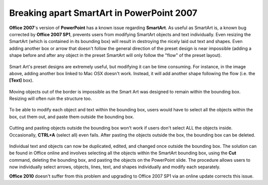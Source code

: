 Breaking apart SmartArt in PowerPoint 2007
==============================================

**Office 2007**'s version of **PowerPoint** has a known issue regarding **SmartArt**.  As useful as SmartArt is, a known bug corrected by **Office 2007 SP1**, prevents users from modifying SmartArt objects and text individually.  Even resizing the SmartArt (which is contained in its bounding box) will result in destroying the nicely laid out text and shapes.  Even adding another box or arrow that doesn't follow the general direction of the preset design is near impossible (adding a shape before and after any object in the preset SmartArt will only follow the "flow" of the preset layout).

.. figure:: images/smartart.png
    :align: center

Smart Art's preset designs are extremely useful, but modifying it can be time consuming.  For instance, in the image above, adding another box linked to Mac OSX doesn't work.  Instead, it will add another shape following the flow (i.e. the **[Text]** box).

.. figure:: images/smart1.png
    :align: center

Moving objects out of the border is impossible as the Smart Art was designed to remain within the bounding box.  Resizing will often ruin the structure too.

.. figure:: images/smart2.png
    :align: center

To be able to modify each object and text within the bounding box, users would have to select all the objects within the box, cut them out, and paste them outside the bounding box.

.. figure:: images/smart3.png
    :align: center

Cutting and pasting objects outside the bounding box won't work if users don't select ALL the objects inside.  Occasionally, **CTRL+A** (select all) even fails.  After pasting the objects outside the box, the bounding box can be deleted.

.. figure:: images/smart4.png
    :align: center


Individual text and objects can now be duplicated, edited, and changed once outside the bounding box.
The solution can be found in Office online and involves selecting all the objects within the SmartArt bounding box, using the **Cut** command, deleting the bounding box, and pasting the objects on the PowerPoint slide.  The procedure allows users to now individually select arrows, objects, lines, text, and shapes individually and modify each separately.

**Office 2010** doesn't suffer from this problem and upgrading to Office 2007 SP1 via an online update corrects this issue.
